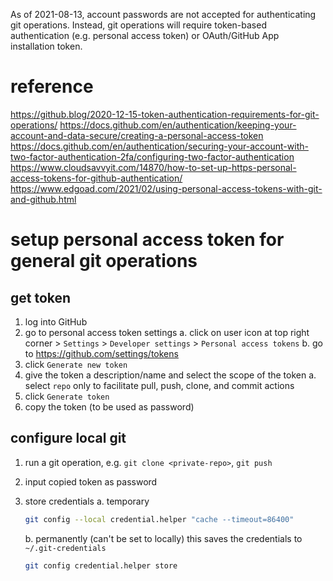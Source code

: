 As of 2021-08-13, account passwords are not accepted for authenticating git operations. Instead, git operations will require token-based authentication (e.g. personal access token) or OAuth/GitHub App installation token.

* reference

https://github.blog/2020-12-15-token-authentication-requirements-for-git-operations/
https://docs.github.com/en/authentication/keeping-your-account-and-data-secure/creating-a-personal-access-token
https://docs.github.com/en/authentication/securing-your-account-with-two-factor-authentication-2fa/configuring-two-factor-authentication
https://www.cloudsavvyit.com/14870/how-to-set-up-https-personal-access-tokens-for-github-authentication/
https://www.edgoad.com/2021/02/using-personal-access-tokens-with-git-and-github.html

* setup personal access token for general git operations
** get token

1. log into GitHub
2. go to personal access token settings
   a. click on user icon at top right corner > =Settings= > =Developer settings= > =Personal access tokens=
   b. go to https://github.com/settings/tokens
3. click =Generate new token=
4. give the token a description/name and select the scope of the token
   a. select =repo= only to facilitate pull, push, clone, and commit actions
5. click =Generate token=
6. copy the token (to be used as password)

** configure local git
1. run a git operation, e.g. =git clone <private-repo>=, =git push=
2. input copied token as password
3. store credentials
   a. temporary
      #+begin_src bash
      git config --local credential.helper "cache --timeout=86400"
      #+end_src
   b. permanently (can't be set to locally)
      this saves the credentials to =~/.git-credentials=

      #+begin_src bash
      git config credential.helper store
      #+end_src
